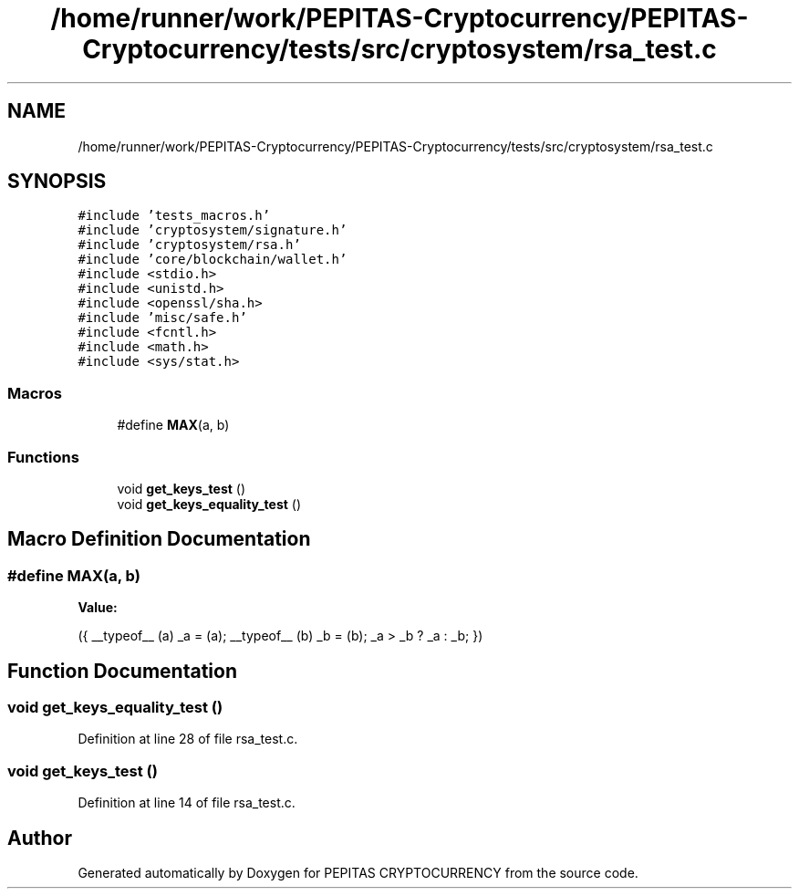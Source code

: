 .TH "/home/runner/work/PEPITAS-Cryptocurrency/PEPITAS-Cryptocurrency/tests/src/cryptosystem/rsa_test.c" 3 "Sat Apr 17 2021" "PEPITAS CRYPTOCURRENCY" \" -*- nroff -*-
.ad l
.nh
.SH NAME
/home/runner/work/PEPITAS-Cryptocurrency/PEPITAS-Cryptocurrency/tests/src/cryptosystem/rsa_test.c
.SH SYNOPSIS
.br
.PP
\fC#include 'tests_macros\&.h'\fP
.br
\fC#include 'cryptosystem/signature\&.h'\fP
.br
\fC#include 'cryptosystem/rsa\&.h'\fP
.br
\fC#include 'core/blockchain/wallet\&.h'\fP
.br
\fC#include <stdio\&.h>\fP
.br
\fC#include <unistd\&.h>\fP
.br
\fC#include <openssl/sha\&.h>\fP
.br
\fC#include 'misc/safe\&.h'\fP
.br
\fC#include <fcntl\&.h>\fP
.br
\fC#include <math\&.h>\fP
.br
\fC#include <sys/stat\&.h>\fP
.br

.SS "Macros"

.in +1c
.ti -1c
.RI "#define \fBMAX\fP(a,  b)"
.br
.in -1c
.SS "Functions"

.in +1c
.ti -1c
.RI "void \fBget_keys_test\fP ()"
.br
.ti -1c
.RI "void \fBget_keys_equality_test\fP ()"
.br
.in -1c
.SH "Macro Definition Documentation"
.PP 
.SS "#define MAX(a, b)"
\fBValue:\fP
.PP
.nf
    ({ __typeof__ (a) _a = (a); \
       __typeof__ (b) _b = (b); \
     _a > _b ? _a : _b; })
.fi
.SH "Function Documentation"
.PP 
.SS "void get_keys_equality_test ()"

.PP
Definition at line 28 of file rsa_test\&.c\&.
.SS "void get_keys_test ()"

.PP
Definition at line 14 of file rsa_test\&.c\&.
.SH "Author"
.PP 
Generated automatically by Doxygen for PEPITAS CRYPTOCURRENCY from the source code\&.
